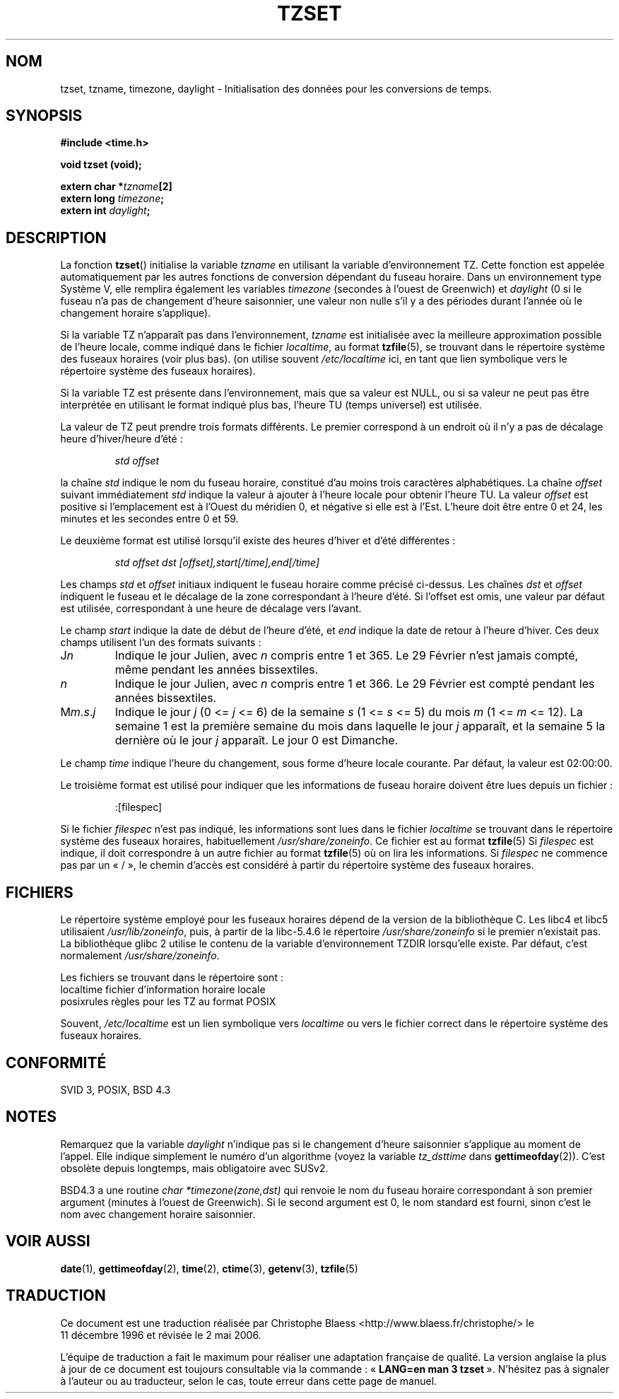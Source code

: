 .\" Copyright 1993 David Metcalfe (david@prism.demon.co.uk)
.\"
.\" Permission is granted to make and distribute verbatim copies of this
.\" manual provided the copyright notice and this permission notice are
.\" preserved on all copies.
.\"
.\" Permission is granted to copy and distribute modified versions of this
.\" manual under the conditions for verbatim copying, provided that the
.\" entire resulting derived work is distributed under the terms of a
.\" permission notice identical to this one
.\"
.\" Since the Linux kernel and libraries are constantly changing, this
.\" manual page may be incorrect or out-of-date.  The author(s) assume no
.\" responsibility for errors or omissions, or for damages resulting from
.\" the use of the information contained herein.  The author(s) may not
.\" have taken the same level of care in the production of this manual,
.\" which is licensed free of charge, as they might when working
.\" professionally.
.\"
.\" Formatted or processed versions of this manual, if unaccompanied by
.\" the source, must acknowledge the copyright and authors of this work.
.\"
.\" References consulted:
.\"     Linux libc source code
.\"     Lewine's _POSIX Programmer's Guide_ (O'Reilly & Associates, 1991)
.\"     386BSD man pages
.\" Modified Sun Jul 25 11:01:58 1993 by Rik Faith (faith@cs.unc.edu)
.\" Modified 2001-11-13, aeb
.\"
.\" Traduction 11/12/1996 par Christophe Blaess (ccb@club-internet.fr)
.\" Màj 30/08/2000 LDP-1.31
.\" Màj 25/10/2002 LDP-1.53
.\" Màj 21/07/2003 LDP-1.56
.\" Màj 01/05/2006 LDP-1.67.1
.\"
.TH TZSET 3 "13 novembre 2001" LDP "Manuel du programmeur Linux"
.SH NOM
tzset, tzname, timezone, daylight \- Initialisation des données pour les conversions de temps.
.SH SYNOPSIS
.nf
.B #include <time.h>
.sp
.B void tzset (void);
.sp
.BI "extern char *" tzname [2]
.BI "extern long " timezone ;
.BI "extern int " daylight ;
.fi
.SH DESCRIPTION
La fonction \fBtzset\fP() initialise la variable \fItzname\fP en utilisant
la variable d'environnement TZ. Cette fonction est appelée automatiquement
par les autres fonctions de conversion dépendant du fuseau horaire.
Dans un environnement type Système V, elle remplira également les variables \fItimezone\fP
(secondes à l'ouest de Greenwich) et \fIdaylight\fP (0 si le fuseau n'a pas de changement
d'heure saisonnier, une valeur non nulle s'il y a des périodes durant l'année où
le changement horaire s'applique).
.PP
Si la variable TZ n'apparaît pas dans l'environnement, \fItzname\fP
est initialisée avec la meilleure approximation possible de l'heure
locale, comme indiqué dans le fichier
.IR localtime ,
au format
.BR tzfile (5),
se trouvant dans le répertoire système des fuseaux horaires (voir plus bas).
(on utilise souvent
.I /etc/localtime
ici, en tant que lien symbolique vers le répertoire système des fuseaux horaires).
.PP
Si la variable TZ est présente dans l'environnement, mais que sa valeur
est NULL, ou si sa valeur ne peut pas être interprétée en utilisant le format
indiqué plus bas, l'heure TU (temps universel) est utilisée.
.PP
La valeur de TZ peut prendre trois formats différents. Le premier correspond
à un endroit où il n'y a pas de décalage heure d'hiver/heure d'été\ :
.sp
.RS
.I std offset
.RE
.sp
la chaîne \fIstd\fP indique le nom du fuseau horaire, constitué d'au moins
trois caractères alphabétiques. La chaîne \fIoffset\fP suivant immédiatement
\fIstd\fP indique la valeur à ajouter à l'heure locale pour obtenir l'heure
TU. La valeur \fIoffset\fP est positive si l'emplacement est à l'Ouest du
méridien 0, et négative si elle est à l'Est.
L'heure doit être entre 0 et 24, les minutes et les secondes
entre 0 et 59.
.PP
Le deuxième format est utilisé lorsqu'il existe des heures d'hiver et d'été différentes\ :
.sp
.RS
.I std offset dst [offset],start[/time],end[/time]
.RE
.sp
Les champs \fIstd\fP et \fIoffset\fP initiaux indiquent le fuseau horaire
comme précisé ci-dessus.
Les chaînes \fIdst\fP et \fIoffset\fP indiquent le fuseau et le décalage
de la zone correspondant à l'heure d'été. Si l'offset est omis, une valeur
par défaut est utilisée, correspondant à une heure de décalage vers l'avant.
.PP
Le champ \fIstart\fP indique la date de début de l'heure d'été,
et \fIend\fP indique la date de retour à l'heure d'hiver. Ces deux champs
utilisent l'un des formats suivants\ :
.TP
J\fIn\fP
Indique le jour Julien, avec \fIn\fP compris entre 1 et 365. Le 29
Février n'est jamais compté, même pendant les années bissextiles.
.TP
.I n
Indique le jour Julien, avec \fIn\fP compris entre 1 et 366. Le 29
Février est compté pendant les années bissextiles.
.TP
M\fIm\fP.\fIs\fP.\fIj\fP
Indique le jour \fIj\fP (0 <= \fIj\fP <= 6) de la semaine \fIs\fP
(1 <= \fIs\fP <= 5) du mois \fIm\fP (1 <= \fIm\fP <= 12).  La semaine 1 est
la première semaine du mois dans laquelle le jour \fIj\fP apparaît,
et la semaine 5 la dernière où le jour \fIj\fP apparaît. Le jour 0 est Dimanche.
.PP
Le champ \fItime\fP indique l'heure du changement, sous forme d'heure locale
courante. Par défaut, la valeur est 02:00:00.
.PP
Le troisième format est utilisé pour indiquer que les informations de fuseau
horaire doivent être lues depuis un fichier\ :
.sp
.RS
:[filespec]
.RE
.sp
Si le fichier \fIfilespec\fP n'est pas indiqué, les informations sont
lues dans le fichier
.I localtime
se trouvant dans le répertoire système des fuseaux horaires, habituellement
.IR /usr/share/zoneinfo .
Ce fichier est au format
.BR tzfile (5)
Si \fIfilespec\fP est indique, il doit correspondre à un autre fichier au format
.BR tzfile (5)
où on lira les informations.
Si \fIfilespec\fP ne commence pas par un «\ /\ », le chemin d'accès est
considéré à partir du répertoire système des fuseaux horaires.
.SH FICHIERS
Le répertoire système employé pour les fuseaux horaires dépend de la
version de la bibliothèque C. Les libc4 et libc5 utilisaient
.IR /usr/lib/zoneinfo ,
puis, à partir de la libc-5.4.6 le répertoire
.I /usr/share/zoneinfo
si le premier n'existait pas.
La bibliothèque glibc 2 utilise le contenu de la variable
d'environnement TZDIR lorsqu'elle existe. Par défaut, c'est normalement
.IR /usr/share/zoneinfo .
.LP
Les fichiers se trouvant dans le répertoire sont\ :
.nf
localtime      fichier d'information horaire locale
posixrules     règles pour les TZ au format POSIX
.fi
.LP
Souvent,
.I /etc/localtime
est un lien symbolique vers
.I localtime
ou vers le fichier correct dans le répertoire système des fuseaux horaires.
.SH "CONFORMITÉ"
SVID 3, POSIX, BSD 4.3
.SH NOTES
Remarquez que la variable \fIdaylight\fP n'indique pas si le changement d'heure
saisonnier s'applique au moment de l'appel. Elle indique simplement le numéro d'un
algorithme (voyez la variable \fItz_dsttime\fP dans
.BR gettimeofday (2)).
C'est obsolète depuis longtemps, mais obligatoire avec SUSv2.
.LP
BSD4.3 a une routine \fIchar *timezone(zone,dst)\fP qui renvoie le nom du
fuseau horaire correspondant à son premier argument (minutes à l'ouest de Greenwich).
Si le second argument est 0, le nom standard est fourni, sinon c'est le nom avec
changement horaire saisonnier.
.SH "VOIR AUSSI"
.BR date (1),
.BR gettimeofday (2),
.BR time (2),
.BR ctime (3),
.BR getenv (3),
.BR tzfile (5)
.SH TRADUCTION
.PP
Ce document est une traduction réalisée par Christophe Blaess
<http://www.blaess.fr/christophe/> le 11\ décembre\ 1996
et révisée le 2\ mai\ 2006.
.PP
L'équipe de traduction a fait le maximum pour réaliser une adaptation
française de qualité. La version anglaise la plus à jour de ce document est
toujours consultable via la commande\ : «\ \fBLANG=en\ man\ 3\ tzset\fR\ ».
N'hésitez pas à signaler à l'auteur ou au traducteur, selon le cas, toute
erreur dans cette page de manuel.
